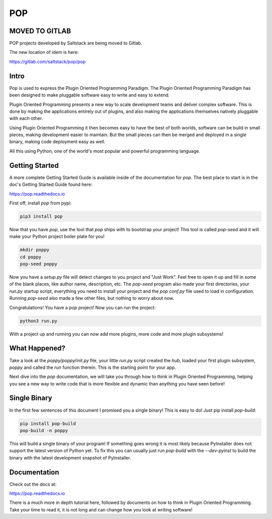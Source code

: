 ====
POP
====

MOVED TO GITLAB
===============

POP projects developed by Saltstack are being moved to Gitlab.

The new location of idem is here:

https://gitlab.com/saltstack/pop/pop

Intro
=====

Pop is used to express the Plugin Oriented Programming Paradigm. The Plugin
Oriented Programming Paradigm has been designed to make pluggable software
easy to write and easy to extend.

Plugin Oriented Programming presents a new way to scale development teams
and deliver complex software. This is done by making the applications entirely
out of plugins, and also making the applications themselves natively pluggable
with each other.

Using Plugin Oriented Programming it then becomes easy to have the best of both
worlds, software can be build in small pieces, making development easier to
maintain. But the small pieces can then be merged and deployed in a single
binary, making code deployment easy as well.

All this using Python, one of the world's most popular and powerful programming
language.

Getting Started
===============

A more complete Getting Started Guide is available inside of the documentation
for `pop`. The best place to start is in the doc's Getting Started Guide found
here:

https://pop.readthedocs.io

First off, install `pop` from pypi:

.. code-block:: bash

    pip3 install pop

Now that you have `pop`, use the tool that `pop` ships with to bootstrap your
project! This tool is called `pop-seed` and it will make your Python project
boiler plate for you!

.. code-block:: bash

    mkdir poppy
    cd poppy
    pop-seed poppy

Now you have a `setup.py` file will detect changes to you project and "Just Work".
Feel free to open it up and fill in some of the blank places, like author name,
description, etc. The `pop-seed` program also made your first directories, your
`run.py` startup script, everything you need to install your project and the `pop`
`conf.py` file used to load in configuration. Running `pop-seed` also made a few
other files, but nothing to worry about now.

Congratulations! You have a `pop` project! Now you can run the project:

.. code-block:: bash

    python3 run.py

With a project up and running you can now add more plugins, more code and more
plugin subsystems!

What Happened?
==============

Take a look at the `poppy/poppy/init.py` file, your little `run.py` script
created the `hub`, loaded your first plugin subsystem, `poppy` and called
the run function therein. This is the starting point for your app.

Next dive into the `pop` documentation, we will take you through how to
think in Plugin Oriented Programming, helping you see a new way to write
code that is more flexible and dynamic than anything you have seen before!

Single Binary
=============

In the first few sentences of this document I promised you a single binary!
This is easy to do! Just pip install `pop-build`:

.. code-block:: bash

    pip install pop-build
    pop-build -n poppy

This will build a single binary of your program! If something goes wrong it
is most likely because PyInstaller does not support the latest version of
Python yet. To fix this you can usually just run `pop-build` with the
`--dev-pyinst` to build the binary with the latest development snapshot
of PyInstaller.

Documentation
=============

Check out the docs at:

https://pop.readthedocs.io

There is a much more in depth tutorial here, followed by documents on how to
think in Plugin Oriented Programming. Take your time to read it, it is not long
and can change how you look at writing software!
